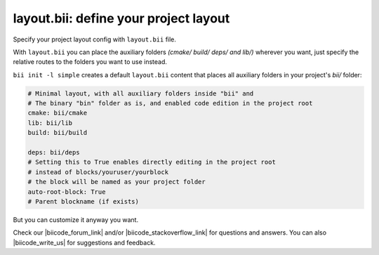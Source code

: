 .. _layout:

**layout.bii**: define your project layout 
==========================================

Specify your project layout config with ``layout.bii`` file.

With ``layout.bii`` you can place the auxiliary folders *(cmake/ build/ deps/ and lib/)* wherever you want, just specify the relative routes to the folders you want to use instead.

``bii init -l simple`` creates a default ``layout.bii`` content that places all auxiliary folders in your project's *bii/* folder:

.. code-block:: text

    # Minimal layout, with all auxiliary folders inside "bii" and
    # The binary "bin" folder as is, and enabled code edition in the project root
    cmake: bii/cmake
    lib: bii/lib
    build: bii/build

    deps: bii/deps
    # Setting this to True enables directly editing in the project root
    # instead of blocks/youruser/yourblock
    # the block will be named as your project folder
    auto-root-block: True
    # Parent blockname (if exists)

But you can customize it anyway you want. 

Check our |biicode_forum_link| and/or |biicode_stackoverflow_link| for questions and answers. You can also |biicode_write_us| for suggestions and feedback.

.. |biicode_forum_link| raw:: html

   <a href="http://forum.biicode.com" target="_blank">biicode's forum</a>

.. |biicode_write_us| raw:: html

   <a href="mailto:support@biicode.com" target="_blank">write us</a>

.. |biicode_stackoverflow_link| raw:: html

   <a href="http://stackoverflow.com/questions/tagged/biicode" target="_blank">StackOverflow tag</a>